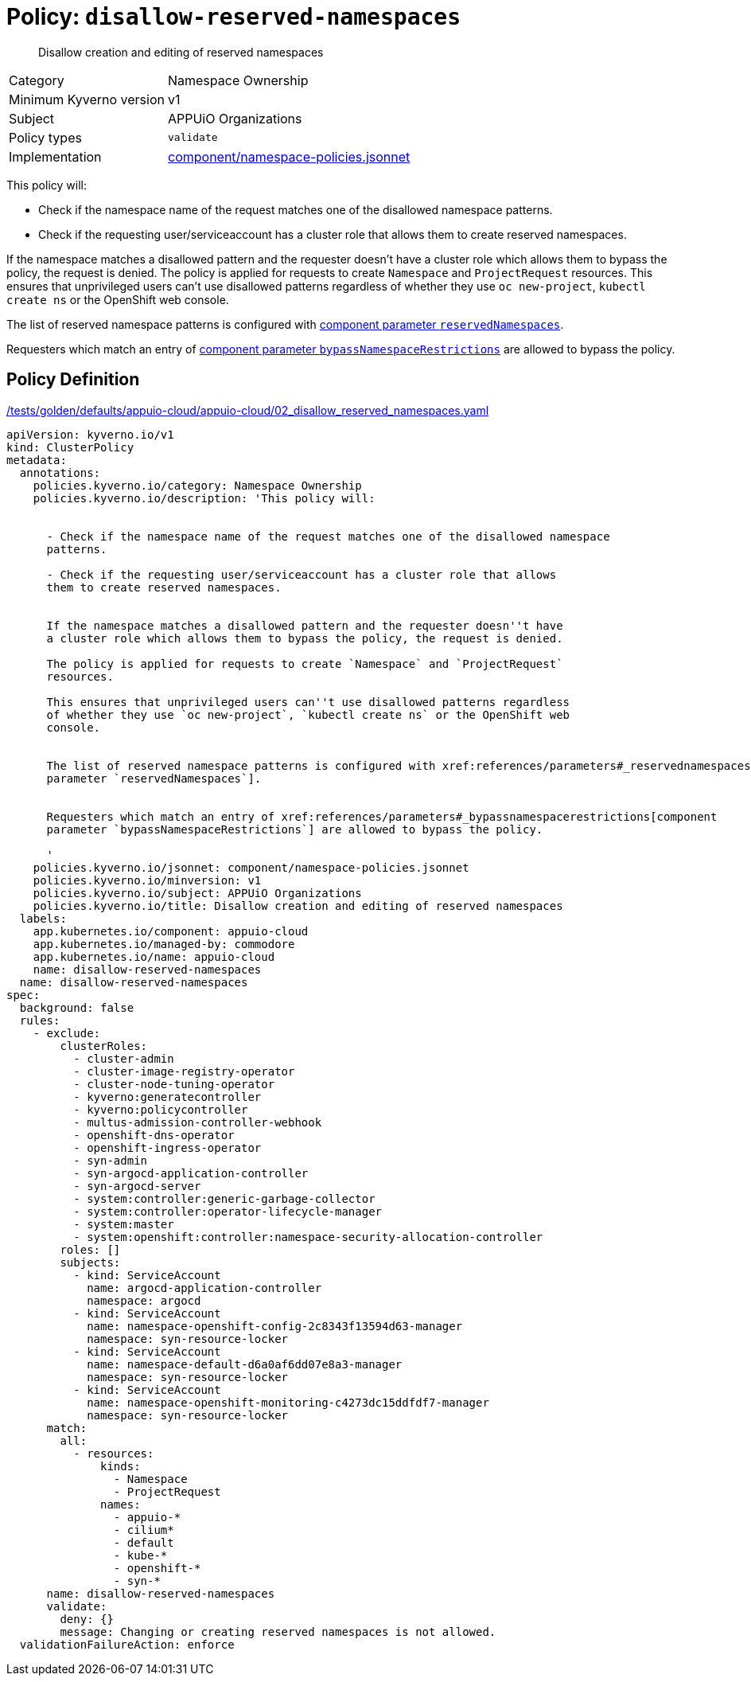 //
// This page is autogenerated from `tools/render/templates/policy.adoc -- DO NOT EDIT manually
//
= Policy: `disallow-reserved-namespaces`

[abstract]
Disallow creation and editing of reserved namespaces

[horizontal]
Category:: Namespace Ownership
Minimum Kyverno version:: v1
Subject:: APPUiO Organizations
Policy types:: `validate`
Implementation:: https://github.com/appuio/component-appuio-cloud/tree/master/component/namespace-policies.jsonnet[component/namespace-policies.jsonnet]

This policy will:

- Check if the namespace name of the request matches one of the disallowed namespace patterns.
- Check if the requesting user/serviceaccount has a cluster role that allows them to create reserved namespaces.

If the namespace matches a disallowed pattern and the requester doesn't have a cluster role which allows them to bypass the policy, the request is denied.
The policy is applied for requests to create `Namespace` and `ProjectRequest` resources.
This ensures that unprivileged users can't use disallowed patterns regardless of whether they use `oc new-project`, `kubectl create ns` or the OpenShift web console.

The list of reserved namespace patterns is configured with xref:references/parameters#_reservednamespaces[component parameter `reservedNamespaces`].

Requesters which match an entry of xref:references/parameters#_bypassnamespacerestrictions[component parameter `bypassNamespaceRestrictions`] are allowed to bypass the policy.


== Policy Definition

.https://github.com/appuio/component-appuio-cloud/tree/master//tests/golden/defaults/appuio-cloud/appuio-cloud/02_disallow_reserved_namespaces.yaml[/tests/golden/defaults/appuio-cloud/appuio-cloud/02_disallow_reserved_namespaces.yaml,window=_blank]
[source,yaml]
----
apiVersion: kyverno.io/v1
kind: ClusterPolicy
metadata:
  annotations:
    policies.kyverno.io/category: Namespace Ownership
    policies.kyverno.io/description: 'This policy will:


      - Check if the namespace name of the request matches one of the disallowed namespace
      patterns.

      - Check if the requesting user/serviceaccount has a cluster role that allows
      them to create reserved namespaces.


      If the namespace matches a disallowed pattern and the requester doesn''t have
      a cluster role which allows them to bypass the policy, the request is denied.

      The policy is applied for requests to create `Namespace` and `ProjectRequest`
      resources.

      This ensures that unprivileged users can''t use disallowed patterns regardless
      of whether they use `oc new-project`, `kubectl create ns` or the OpenShift web
      console.


      The list of reserved namespace patterns is configured with xref:references/parameters#_reservednamespaces[component
      parameter `reservedNamespaces`].


      Requesters which match an entry of xref:references/parameters#_bypassnamespacerestrictions[component
      parameter `bypassNamespaceRestrictions`] are allowed to bypass the policy.

      '
    policies.kyverno.io/jsonnet: component/namespace-policies.jsonnet
    policies.kyverno.io/minversion: v1
    policies.kyverno.io/subject: APPUiO Organizations
    policies.kyverno.io/title: Disallow creation and editing of reserved namespaces
  labels:
    app.kubernetes.io/component: appuio-cloud
    app.kubernetes.io/managed-by: commodore
    app.kubernetes.io/name: appuio-cloud
    name: disallow-reserved-namespaces
  name: disallow-reserved-namespaces
spec:
  background: false
  rules:
    - exclude:
        clusterRoles:
          - cluster-admin
          - cluster-image-registry-operator
          - cluster-node-tuning-operator
          - kyverno:generatecontroller
          - kyverno:policycontroller
          - multus-admission-controller-webhook
          - openshift-dns-operator
          - openshift-ingress-operator
          - syn-admin
          - syn-argocd-application-controller
          - syn-argocd-server
          - system:controller:generic-garbage-collector
          - system:controller:operator-lifecycle-manager
          - system:master
          - system:openshift:controller:namespace-security-allocation-controller
        roles: []
        subjects:
          - kind: ServiceAccount
            name: argocd-application-controller
            namespace: argocd
          - kind: ServiceAccount
            name: namespace-openshift-config-2c8343f13594d63-manager
            namespace: syn-resource-locker
          - kind: ServiceAccount
            name: namespace-default-d6a0af6dd07e8a3-manager
            namespace: syn-resource-locker
          - kind: ServiceAccount
            name: namespace-openshift-monitoring-c4273dc15ddfdf7-manager
            namespace: syn-resource-locker
      match:
        all:
          - resources:
              kinds:
                - Namespace
                - ProjectRequest
              names:
                - appuio-*
                - cilium*
                - default
                - kube-*
                - openshift-*
                - syn-*
      name: disallow-reserved-namespaces
      validate:
        deny: {}
        message: Changing or creating reserved namespaces is not allowed.
  validationFailureAction: enforce

----
